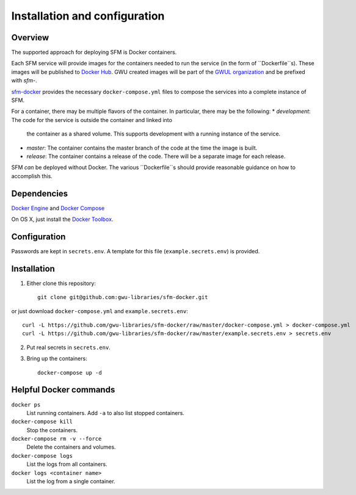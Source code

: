 Installation and configuration
==============================

Overview
--------
The supported approach for deploying SFM is Docker containers.

Each SFM service will provide images for the containers needed to run the service
(in the form of ``Dockerfile``s). These images will be published to `Docker Hub <https://hub.docker.com/>`_.
GWU created images will be part of the `GWUL organization <https://hub.docker.com/u/gwul>`_
and be prefixed with *sfm-*.

`sfm-docker <https://github.com/gwu-libraries/sfm-docker>`_ provides the necessary
``docker-compose.yml`` files to compose the services into a complete instance of SFM.

For a container, there may be multiple flavors of the container. In particular,
there may be the following:
* *development*:  The code for the service is outside the container and linked into
  the container as a shared volume. This supports development with a running instance
  of the service.
* *master*:  The container contains the master branch of the code at the time the
  image is built.
* *release*:  The container contains a release of the code. There will be a
  separate image for each release.

SFM *can* be deployed without Docker. The various ``Dockerfile``s should provide
reasonable guidance on how to accomplish this.

Dependencies
------------

`Docker Engine <https://www.docker.com/>`_ and `Docker Compose <https://docs.docker.com/compose/>`_

On OS X, just install the `Docker Toolbox <https://docs.docker.com/installation/mac/>`_.

Configuration
-------------

Passwords are kept in ``secrets.env``.  A template for this file (``example.secrets.env``) is provided.

Installation
------------

1. Either clone this repository::

    git clone git@github.com:gwu-libraries/sfm-docker.git

or just download ``docker-compose.yml`` and ``example.secrets.env``::

    curl -L https://github.com/gwu-libraries/sfm-docker/raw/master/docker-compose.yml > docker-compose.yml
    curl -L https://github.com/gwu-libraries/sfm-docker/raw/master/example.secrets.env > secrets.env

2. Put real secrets in ``secrets.env``.

3. Bring up the containers::

    docker-compose up -d

Helpful Docker commands
-----------------------

``docker ps``
    List running containers. Add ``-a`` to also list stopped containers.

``docker-compose kill``
    Stop the containers.

``docker-compose rm -v --force``
  Delete the containers and volumes.

``docker-compose logs``
    List the logs from all containers.

``docker logs <container name>``
    List the log from a single container.
